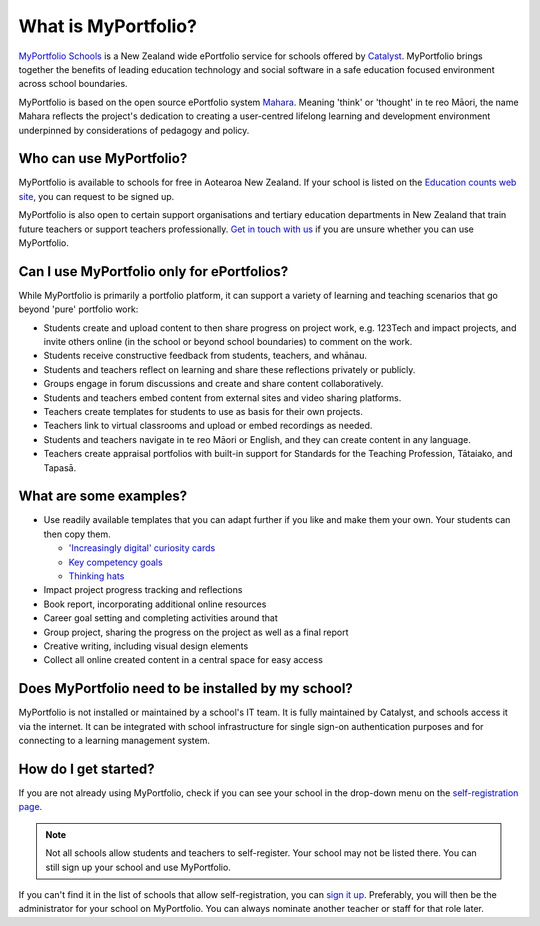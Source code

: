 What is MyPortfolio?
===========================

`MyPortfolio Schools <https://myportfolio.school.nz>`_ is a New Zealand wide ePortfolio service for schools offered by `Catalyst <https://catalyst.net.nz>`_. MyPortfolio brings together the benefits of leading education technology and social software in a safe education focused environment across school boundaries.

MyPortfolio is based on the open source ePortfolio system `Mahara <https://mahara.org>`_. Meaning 'think' or 'thought' in te reo Māori, the name Mahara reflects the project's dedication to creating a user-centred lifelong learning and development environment underpinned by considerations of pedagogy and policy.

Who can use MyPortfolio?
----------------------------------------

MyPortfolio is available to schools for free in Aotearoa New Zealand. If your school is listed on the `Education counts web site <https://www.educationcounts.govt.nz/find-school>`_, you can request to be signed up.

MyPortfolio is also open to certain support organisations and tertiary education departments in New Zealand that train future teachers or support teachers professionally. `Get in touch with us <https://myportfolio.school.nz/contact.php>`_ if you are unsure whether you can use MyPortfolio.

Can I use MyPortfolio only for ePortfolios?
------------------------------------------------

While MyPortfolio is primarily a portfolio platform, it can support a variety of learning and teaching scenarios that go beyond 'pure' portfolio work:

* Students create and upload content to then share progress on project work, e.g. 123Tech and impact projects, and invite others online (in the school or beyond school boundaries) to comment on the work.
* Students receive constructive feedback from students, teachers, and whānau.
* Students and teachers reflect on learning and share these reflections privately or publicly.
* Groups engage in forum discussions and create and share content collaboratively.
* Students and teachers embed content from external sites and video sharing platforms.
* Teachers create templates for students to use as basis for their own projects.
* Teachers link to virtual classrooms and upload or embed recordings as needed.
* Students and teachers navigate in te reo Māori or English, and they can create content in any language.
* Teachers create appraisal portfolios with built-in support for Standards for the Teaching Profession, Tātaiako, and Tapasā.

What are some examples?
--------------------------

* Use readily available templates that you can adapt further if you like and make them your own. Your students can then copy them.

  * `'Increasingly digital' curiosity cards <https://myportfolio.school.nz/view/view.php?id=765008>`_
  * `Key competency goals <https://myportfolio.school.nz/user/heheboy/heath-key-competency-goals-template>`_
  * `Thinking hats <https://myportfolio.school.nz/user/heheboy/camp-thinking-hats-reflection-1>`_

* Impact project progress tracking and reflections
* Book report, incorporating additional online resources
* Career goal setting and completing activities around that
* Group project, sharing the progress on the project as well as a final report
* Creative writing, including visual design elements
* Collect all online created content in a central space for easy access

Does MyPortfolio need to be installed by my school?
------------------------------------------------------

MyPortfolio is not installed or maintained by a school's IT team. It is fully maintained by Catalyst, and schools access it via the internet. It can be integrated with school infrastructure for single sign-on authentication purposes and for connecting to a learning management system.

How do I get started?
-------------------------------

If you are not already using MyPortfolio, check if you can see your school in the drop-down menu on the `self-registration page <https://myportfolio.school.nz/register.php>`_.

.. note::
   Not all schools allow students and teachers to self-register. Your school may not be listed there. You can still sign up your school and use MyPortfolio.

If you can't find it in the list of schools that allow self-registration, you can `sign it up <https://myportfolio.school.nz/registration.php>`_. Preferably, you will then be the administrator for your school on MyPortfolio. You can always nominate another teacher or staff for that role later.
